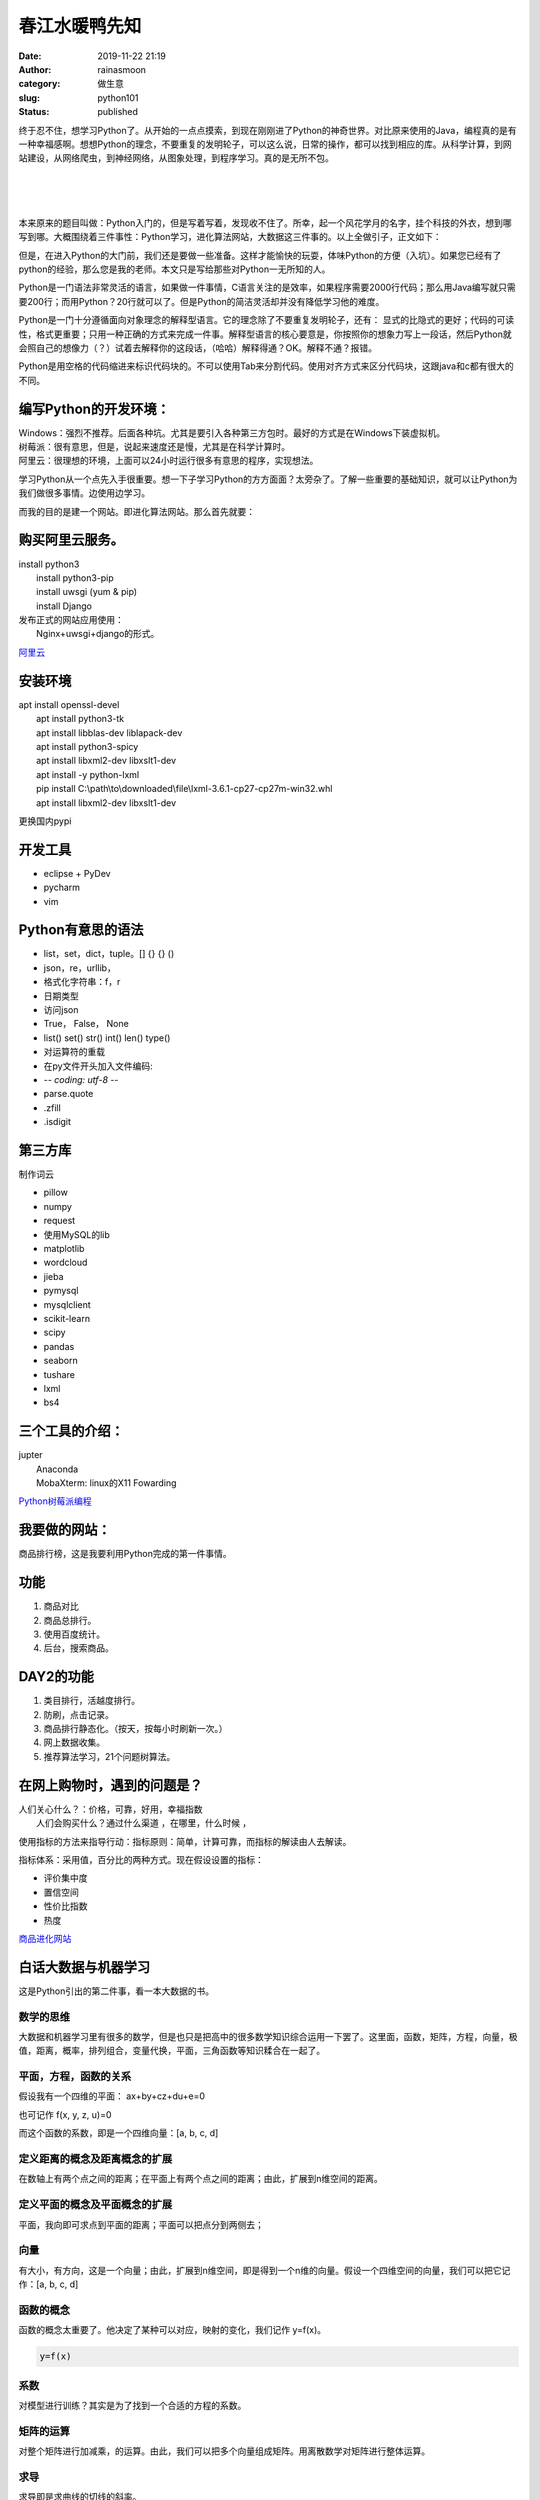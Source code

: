 春江水暖鸭先知
##############
:date: 2019-11-22 21:19
:author: rainasmoon
:category: 做生意
:slug: python101
:status: published

终于忍不住，想学习Python了。从开始的一点点摸索，到现在刚刚进了Python的神奇世界。对比原来使用的Java，编程真的是有一种幸福感啊。想想Python的理念，不要重复的发明轮子，可以这么说，日常的操作，都可以找到相应的库。从科学计算，到网站建设，从网络爬虫，到神经网络，从图象处理，到程序学习。真的是无所不包。

| 
|  
|  

本来原来的题目叫做：Python入门的，但是写着写着，发现收不住了。所幸，起一个风花学月的名字，挂个科技的外衣，想到哪写到哪。大概围绕着三件事性：Python学习，进化算法网站，大数据这三件事的。以上全做引子，正文如下：

但是，在进入Python的大门前，我们还是要做一些准备。这样才能愉快的玩耍，体味Python的方便（入坑）。如果您已经有了python的经验，那么您是我的老师。本文只是写给那些对Python一无所知的人。

Python是一门语法非常灵活的语言，如果做一件事情，C语言关注的是效率，如果程序需要2000行代码；那么用Java编写就只需要200行；而用Python？20行就可以了。但是Python的简洁灵活却并没有降低学习他的难度。

Python是一门十分遵循面向对象理念的解释型语言。它的理念除了不要重复发明轮子，还有： 显式的比隐式的更好；代码的可读性，格式更重要；只用一种正确的方式来完成一件事。解释型语言的核心要意是，你按照你的想象力写上一段话，然后Python就会照自己的想像力（？）试着去解释你的这段话，（哈哈）解释得通？OK。解释不通？报错。

Python是用空格的代码缩进来标识代码块的。不可以使用Tab来分割代码。使用对齐方式来区分代码块，这跟java和c都有很大的不同。

编写Python的开发环境：
======================

| Windows：强烈不推荐。后面各种坑。尤其是要引入各种第三方包时。最好的方式是在Windows下装虚拟机。
| 树莓派：很有意思，但是，说起来速度还是慢，尤其是在科学计算时。
| 阿里云：很理想的环境，上面可以24小时运行很多有意思的程序，实现想法。

学习Python从一个点先入手很重要。想一下子学习Python的方方面面？太旁杂了。了解一些重要的基础知识，就可以让Python为我们做很多事情。边使用边学习。

而我的目的是建一个网站。即进化算法网站。那么首先就要：

购买阿里云服务。
================

| install python3
|  install python3-pip
|  install uwsgi (yum & pip)
|  install Django

| 发布正式的网站应用使用：
|  Nginx+uwsgi+django的形式。

`阿里云 <https://promotion.aliyun.com/ntms/yunparter/invite.html?userCode=bk5k6azv>`__

安装环境
========

| apt install openssl-devel
|  apt install python3-tk
|  apt install libblas-dev liblapack-dev
|  apt install python3-spicy
|  apt install libxml2-dev libxslt1-dev
|  apt install -y python-lxml
|  pip install C:\\path\\to\\downloaded\\file\\lxml-3.6.1-cp27-cp27m-win32.whl
|  apt install libxml2-dev libxslt1-dev

更换国内pypi

开发工具
========

-  eclipse + PyDev
-  pycharm
-  vim

Python有意思的语法
==================

-  list，set，dict，tuple。[] {} {} ()
-  json，re，urllib，
-  格式化字符串：f，r
-  日期类型
-  访问json
-  True， False， None
-  list() set() str() int() len() type()
-  对运算符的重载
-  在py文件开头加入文件编码:
-  -*- coding: utf-8 -*-
-  parse.quote
-  .zfill
-  .isdigit

第三方库
========

制作词云

-  pillow
-  numpy
-  request
-  使用MySQL的lib
-  matplotlib
-  wordcloud
-  jieba
-  pymysql
-  mysqlclient
-  scikit-learn
-  scipy
-  pandas
-  seaborn
-  tushare
-  lxml
-  bs4

三个工具的介绍：
================

| jupter
|  Anaconda
|  MobaXterm: linux的X11 Fowarding

`Python树莓派编程 <https://union-click.jd.com/jdc?e=&p=AyIGZRtSFQcbBFUSWBAyFgdXHVoXBxMBVRhrUV1KWQorAlBHU0VeBUVNR0ZbSkdETlcNVQtHRVNSUVNLXANBRA1XB14DS10cQQVYD21XHgNVGV0UABcGUxtYJVFwYiVdLmdLd1gzTS58AkYPKGZYT2IeC2UaaxUDEwdQGFocCxQ3ZRtcJUN8B1QbWBAKEw5lGmsVBhQCUBhSEAQQAlcfaxICGzcWSwNKUlBbC0UEJTIiBGUraxUyETcXdV4QABoHVRwMHAsSAFAbUhNSF1MCGAhGARoGVksJQAAUN1caWhEL>`__

我要做的网站：
==============

商品排行榜，这是我要利用Python完成的第一件事情。

功能
====

#. 商品对比
#. 商品总排行。
#. 使用百度统计。
#. 后台，搜索商品。

DAY2的功能
==========

#. 类目排行，活越度排行。
#. 防刷，点击记录。
#. 商品排行静态化。（按天，按每小时刷新一次。）
#. 网上数据收集。
#. 推荐算法学习，21个问题树算法。

在网上购物时，遇到的问题是？
============================

| 人们关心什么？：价格，可靠，好用，幸福指数
|  人们会购买什么？通过什么渠道 ，在哪里，什么时候 ，

使用指标的方法来指导行动：指标原则：简单，计算可靠，而指标的解读由人去解读。

指标体系：采用值，百分比的两种方式。现在假设设置的指标：

-  评价集中度
-  置信空间
-  性价比指数
-  热度

`商品进化网站 <https://www.rainasmoon.com/products/>`__

白话大数据与机器学习
====================

这是Python引出的第二件事，看一本大数据的书。

数学的思维
----------

大数据和机器学习里有很多的数学，但是也只是把高中的很多数学知识综合运用一下罢了。这里面，函数，矩阵，方程，向量，极值，距离，概率，排列组合，变量代换，平面，三角函数等知识糅合在一起了。

平面，方程，函数的关系
----------------------

假设我有一个四维的平面： ax+by+cz+du+e=0

也可记作 f(x, y, z, u)=0

而这个函数的系数，即是一个四维向量：[a, b, c, d]

定义距离的概念及距离概念的扩展
------------------------------

在数轴上有两个点之间的距离；在平面上有两个点之间的距离；由此，扩展到n维空间的距离。

定义平面的概念及平面概念的扩展
------------------------------

平面，我向即可求点到平面的距离；平面可以把点分到两侧去；

向量
----

有大小，有方向，这是一个向量；由此，扩展到n维空间，即是得到一个n维的向量。假设一个四维空间的向量，我们可以把它记作：[a, b, c, d]

函数的概念
----------

函数的概念太重要了。他决定了某种可以对应，映射的变化，我们记作 y=f(x)。

.. code:: wp-block-preformatted

     y=f(x)

系数
----

对模型进行训练？其实是为了找到一个合适的方程的系数。

矩阵的运算
----------

对整个矩阵进行加减乘，的运算。由此，我们可以把多个向量组成矩阵。用离散数学对矩阵进行整体运算。

求导
----

求导即是求曲线的切线的斜率。

向量建模
--------

假设我们认为用户作决策跟用户的很多属性标签相关，那么即把用户的所有标签当作向量的一个维度进行建模：

[年龄，性别，学历，收入，家庭成员]

我们可以从这本书中学到的知识：
------------------------------

比如如何做天气预报，如何做一个推荐算法，怎样对用户进行画象，简单的图像识别，文本识别等。

这本书的启示：
==============

| 切莫纠结于学术方面的推导困难而不去实践
|  用离散来解决连续
|  用有穷来解决无穷
|  升维的方法
|  成本和精度的对立
|  映射是数学的重要思维
|  高斯分布，即是二八法则

`白话大数据与机器学习 <https://union-click.jd.com/jdc?e=&p=AyIGZRtYFAcXBFIZWR0yEgddGVgdARo3EUQDS10iXhBeGlcJDBkNXg9JHU4YDk5ER1xOGRNLGEEcVV8BXURFUFdfC0RVU1JRUy1OVxUCGgVWE1gdMkFdMG8cbwV1ZQkBJmhUSm4ME1pRS2ILWStaJQITBlUeWBQLGwFlK1sSMkBpja3tzaejG4Gx1MCKhTdUK1sRBBcCVh1cEAcVAlQrXBULIkQFQwRFQE5ZC0RrJTIRN2UrWyUBIkU7GAgRBEACXRoMHAERAlxOXR0HFwFdGFkdCxtSAh9YQVEiBVQaXxw%3D>`__

接着说第三方库
==============

numpy
-----

| np.arange( 1, 150, 10 ).reshape(3, 5)
|  np.linspace(1, 100, 1000)

pandas
------

pandas有两个重要的数据结构Series DataFrame

-  s = Series(np.random.randint(1,10,4), index=['a','b','c','d'])
-  df = DataFrame(np.random.randint(1,10,24).reshape(6,4), index=dates, columns=list('ABCD'))

常用方法：

-  .head()
-  .tail()
-  .plot()
-  .sum()
-  .index
-  .value

seaborn
-------

| .jointplot
|  .pairplot

量化投资
========

这是Python引起的第三件事。也是正在尝试的一件事。欢迎有兴趣的同学一块来探讨。

VN.PY
-----

重要的概念
----------

sharp率： （收益-无风险利率）/波动率；

胜率是指出手赚钱次数与总出手次数之比；

赔率是指平均每次出手赚到的钱除以平均每次出手赔的钱，也叫做盈亏比。

投资策略，有的是高胜率低赔率，有的是低胜率高赔率，两样都高的，基本是不存在的。一般来说，胜率在40%左右，盈亏比在2以上的，就算不错的策略了。

程序化CTA
---------

这是一种低胜率，高赔率的方法。

程序化交易由入场条件、出场条件，品种选择、时机选择，资金管理，一起组成。

我们追求的策略是：达到40%左右胜率，盈亏比在2以上，夏普率在1.5以上，最大回撤比一手保证金要少，最大回撤越小越好。这里面，最终看的指标是夏普率，但也并不是越高越高，太高的话，很可能是你的策略过拟合了。

注册获得开源股票数据API
-----------------------

`注册Tushare <https://tushare.pro/register?reg=324197>`__

FAQ：
=====

-  1 centos，windows，aws的linux，
-  2 两个版本的uwsgi
-  3 nginx+uwsgi+django
-  4 两个网站的双备份
-  5 两个python版本，两个pip
-  6 更换国内pypi
-  7 urllib的三个版本
-  8 值得谈的/usr/local/src目录
-  9 md5的签名算法
-  10 URL对空格等的处理
-  11 虚拟机开启swap分区
-  12 nginx的端口和socket文件
-  13 版本问题
-  14 注意操做系统的版本，firefox的版本，Geckodriver的版本，selenium的版本，python3的版本，pip的版本，setuptools的版本，数据库的版本，sqlite，mysql，mariadb的版本
-  15 mariadb&mysql
-  16 windows被卡在了vc++14.0的动态库上。
-  17 cento: yum install python-devel mysql-devel
-  18 字符集utf8 与 utf8mb4 异同，utf8mb4\_unicode\_ci 与 utf8mb4\_general\_ci
-  19 自己编译sqlite，python3。启用ssl
-  20 问题的可能的解决思路

   -  使用apt安装dev依赖
   -  安装repository版
   -  安装python3-xxx版
   -  使用pip安装
   -  安装预编译版
   -  下载源码，用源码安装
   -  检查是否是安装的版本太旧，文档已经过期、
   -  多使用官网，

-  21 问题的依赖链条

   -  python3 xxx.py
   -  python3 -m pip install tushare
   -  python3 -m pip install lxml
   -  apt apt-get install libxml2-dev libxslt1-dev
   -  apt update
   -  apt upgrade


